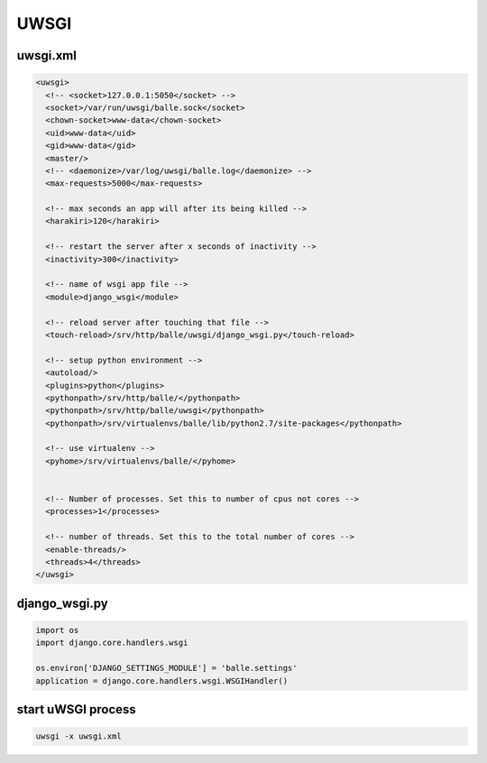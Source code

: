#####
UWSGI
#####

uwsgi.xml 
==========

.. code-block:: bash

  <uwsgi>
    <!-- <socket>127.0.0.1:5050</socket> -->
    <socket>/var/run/uwsgi/balle.sock</socket>
    <chown-socket>www-data</chown-socket>
    <uid>www-data</uid>
    <gid>www-data</gid>
    <master/>
    <!-- <daemonize>/var/log/uwsgi/balle.log</daemonize> -->
    <max-requests>5000</max-requests>

    <!-- max seconds an app will after its being killed -->
    <harakiri>120</harakiri>

    <!-- restart the server after x seconds of inactivity -->
    <inactivity>300</inactivity>

    <!-- name of wsgi app file -->
    <module>django_wsgi</module>

    <!-- reload server after touching that file -->
    <touch-reload>/srv/http/balle/uwsgi/django_wsgi.py</touch-reload>

    <!-- setup python environment -->
    <autoload/>
    <plugins>python</plugins>
    <pythonpath>/srv/http/balle/</pythonpath>
    <pythonpath>/srv/http/balle/uwsgi</pythonpath>
    <pythonpath>/srv/virtualenvs/balle/lib/python2.7/site-packages</pythonpath>

    <!-- use virtualenv -->
    <pyhome>/srv/virtualenvs/balle/</pyhome>


    <!-- Number of processes. Set this to number of cpus not cores -->
    <processes>1</processes>

    <!-- number of threads. Set this to the total number of cores -->
    <enable-threads/>
    <threads>4</threads>
  </uwsgi>


django_wsgi.py 
===============

.. code-block:: python

  import os
  import django.core.handlers.wsgi
  
  os.environ['DJANGO_SETTINGS_MODULE'] = 'balle.settings'
  application = django.core.handlers.wsgi.WSGIHandler()


start uWSGI process 
====================

.. code-block:: bash

  uwsgi -x uwsgi.xml
